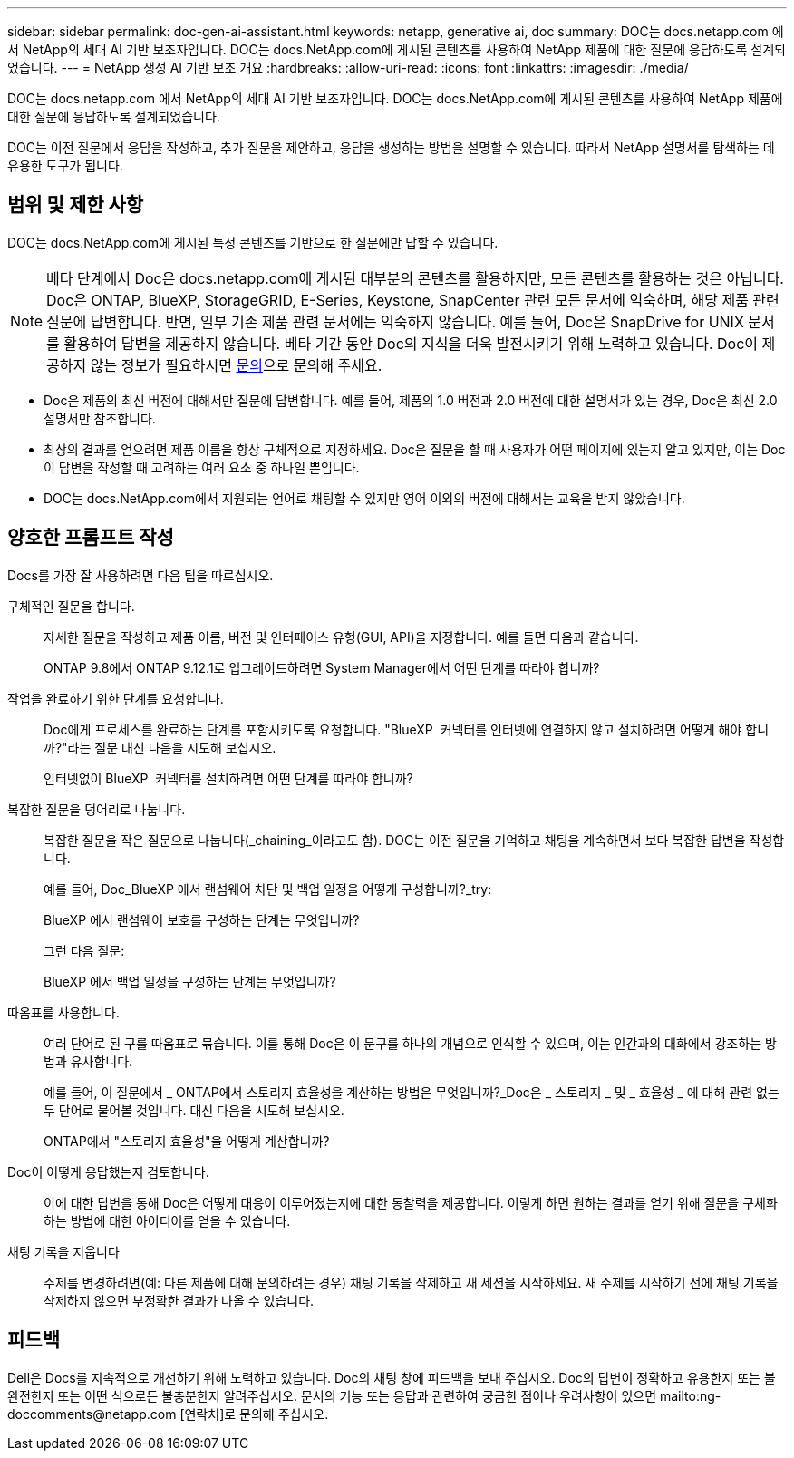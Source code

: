 ---
sidebar: sidebar 
permalink: doc-gen-ai-assistant.html 
keywords: netapp, generative ai, doc 
summary: DOC는 docs.netapp.com 에서 NetApp의 세대 AI 기반 보조자입니다. DOC는 docs.NetApp.com에 게시된 콘텐츠를 사용하여 NetApp 제품에 대한 질문에 응답하도록 설계되었습니다. 
---
= NetApp 생성 AI 기반 보조 개요
:hardbreaks:
:allow-uri-read: 
:icons: font
:linkattrs: 
:imagesdir: ./media/


[role="lead"]
DOC는 docs.netapp.com 에서 NetApp의 세대 AI 기반 보조자입니다. DOC는 docs.NetApp.com에 게시된 콘텐츠를 사용하여 NetApp 제품에 대한 질문에 응답하도록 설계되었습니다.

DOC는 이전 질문에서 응답을 작성하고, 추가 질문을 제안하고, 응답을 생성하는 방법을 설명할 수 있습니다. 따라서 NetApp 설명서를 탐색하는 데 유용한 도구가 됩니다.



== 범위 및 제한 사항

DOC는 docs.NetApp.com에 게시된 특정 콘텐츠를 기반으로 한 질문에만 답할 수 있습니다.


NOTE: 베타 단계에서 Doc은 docs.netapp.com에 게시된 대부분의 콘텐츠를 활용하지만, 모든 콘텐츠를 활용하는 것은 아닙니다. Doc은 ONTAP, BlueXP, StorageGRID, E-Series, Keystone, SnapCenter 관련 모든 문서에 익숙하며, 해당 제품 관련 질문에 답변합니다. 반면, 일부 기존 제품 관련 문서에는 익숙하지 않습니다. 예를 들어, Doc은 SnapDrive for UNIX 문서를 활용하여 답변을 제공하지 않습니다. 베타 기간 동안 Doc의 지식을 더욱 발전시키기 위해 노력하고 있습니다. Doc이 제공하지 않는 정보가 필요하시면 mailto:ng-doccomments@netapp.com[문의]으로 문의해 주세요.

* Doc은 제품의 최신 버전에 대해서만 질문에 답변합니다. 예를 들어, 제품의 1.0 버전과 2.0 버전에 대한 설명서가 있는 경우, Doc은 최신 2.0 설명서만 참조합니다.
* 최상의 결과를 얻으려면 제품 이름을 항상 구체적으로 지정하세요. Doc은 질문을 할 때 사용자가 어떤 페이지에 있는지 알고 있지만, 이는 Doc이 답변을 작성할 때 고려하는 여러 요소 중 하나일 뿐입니다.
* DOC는 docs.NetApp.com에서 지원되는 언어로 채팅할 수 있지만 영어 이외의 버전에 대해서는 교육을 받지 않았습니다.




== 양호한 프롬프트 작성

Docs를 가장 잘 사용하려면 다음 팁을 따르십시오.

구체적인 질문을 합니다.:: 자세한 질문을 작성하고 제품 이름, 버전 및 인터페이스 유형(GUI, API)을 지정합니다. 예를 들면 다음과 같습니다.
+
--
[]
====
ONTAP 9.8에서 ONTAP 9.12.1로 업그레이드하려면 System Manager에서 어떤 단계를 따라야 합니까?

====
--
작업을 완료하기 위한 단계를 요청합니다.:: Doc에게 프로세스를 완료하는 단계를 포함시키도록 요청합니다. "BlueXP  커넥터를 인터넷에 연결하지 않고 설치하려면 어떻게 해야 합니까?"라는 질문 대신 다음을 시도해 보십시오.
+
--
[]
====
인터넷없이 BlueXP  커넥터를 설치하려면 어떤 단계를 따라야 합니까?

====
--
복잡한 질문을 덩어리로 나눕니다.:: 복잡한 질문을 작은 질문으로 나눕니다(_chaining_이라고도 함). DOC는 이전 질문을 기억하고 채팅을 계속하면서 보다 복잡한 답변을 작성합니다.
+
--
예를 들어, Doc_BlueXP 에서 랜섬웨어 차단 및 백업 일정을 어떻게 구성합니까?_try:

[]
====
BlueXP 에서 랜섬웨어 보호를 구성하는 단계는 무엇입니까?

====
그런 다음 질문:

[]
====
BlueXP 에서 백업 일정을 구성하는 단계는 무엇입니까?

====
--
따옴표를 사용합니다.:: 여러 단어로 된 구를 따옴표로 묶습니다. 이를 통해 Doc은 이 문구를 하나의 개념으로 인식할 수 있으며, 이는 인간과의 대화에서 강조하는 방법과 유사합니다.
+
--
예를 들어, 이 질문에서 _ ONTAP에서 스토리지 효율성을 계산하는 방법은 무엇입니까?_Doc은 _ 스토리지 _ 및 _ 효율성 _ 에 대해 관련 없는 두 단어로 물어볼 것입니다. 대신 다음을 시도해 보십시오.

[]
====
ONTAP에서 "스토리지 효율성"을 어떻게 계산합니까?

====
--
Doc이 어떻게 응답했는지 검토합니다.:: 이에 대한 답변을 통해 Doc은 어떻게 대응이 이루어졌는지에 대한 통찰력을 제공합니다. 이렇게 하면 원하는 결과를 얻기 위해 질문을 구체화하는 방법에 대한 아이디어를 얻을 수 있습니다.
채팅 기록을 지웁니다:: 주제를 변경하려면(예: 다른 제품에 대해 문의하려는 경우) 채팅 기록을 삭제하고 새 세션을 시작하세요. 새 주제를 시작하기 전에 채팅 기록을 삭제하지 않으면 부정확한 결과가 나올 수 있습니다.




== 피드백

Dell은 Docs를 지속적으로 개선하기 위해 노력하고 있습니다. Doc의 채팅 창에 피드백을 보내 주십시오. Doc의 답변이 정확하고 유용한지 또는 불완전한지 또는 어떤 식으로든 불충분한지 알려주십시오. 문서의 기능 또는 응답과 관련하여 궁금한 점이나 우려사항이 있으면 mailto:ng-doccomments@netapp.com [연락처]로 문의해 주십시오.
